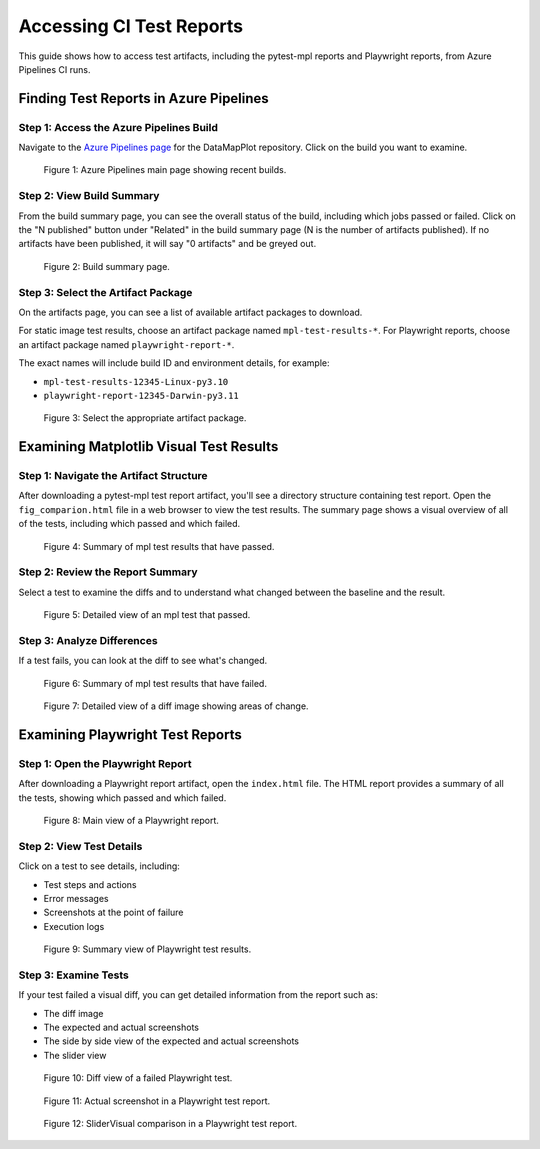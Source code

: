 Accessing CI Test Reports
=========================

This guide shows how to access test artifacts, including the pytest-mpl reports and Playwright reports, from Azure Pipelines CI runs.

Finding Test Reports in Azure Pipelines
---------------------------------------

Step 1: Access the Azure Pipelines Build
~~~~~~~~~~~~~~~~~~~~~~~~~~~~~~~~~~~~~~~~

Navigate to the `Azure Pipelines page <https://dev.azure.com/TutteInstitute/build-pipelines/_build?definitionId=22>`_ for the DataMapPlot repository. Click on the build you want to examine.

.. figure:: images/azure-pipelines-main-page.png
   :alt: Azure Pipelines main page showing recent builds
   :width: 100%

   Figure 1: Azure Pipelines main page showing recent builds.

Step 2: View Build Summary
~~~~~~~~~~~~~~~~~~~~~~~~~~

From the build summary page, you can see the overall status of the build, including which jobs passed or failed. Click on the "N published" button under "Related" in the build summary page (N is the number of artifacts published). If no artifacts have been published, it will say "0 artifacts" and be greyed out.

.. figure:: images/build-summary-page.png
   :alt: Build summary page
   :width: 100%

   Figure 2: Build summary page.

Step 3: Select the Artifact Package
~~~~~~~~~~~~~~~~~~~~~~~~~~~~~~~~~~~

On the artifacts page, you can see a list of available artifact packages to download.

For static image test results, choose an artifact package named ``mpl-test-results-*``.
For Playwright reports, choose an artifact package named ``playwright-report-*``.

The exact names will include build ID and environment details, for example:

- ``mpl-test-results-12345-Linux-py3.10``
- ``playwright-report-12345-Darwin-py3.11``

.. figure:: images/artifact-selection.png
   :alt: Artifact selection
   :width: 100%

   Figure 3: Select the appropriate artifact package.

Examining Matplotlib Visual Test Results
----------------------------------------

Step 1: Navigate the Artifact Structure
~~~~~~~~~~~~~~~~~~~~~~~~~~~~~~~~~~~~~~~

After downloading a pytest-mpl test report artifact, you'll see a directory structure containing test report. Open the ``fig_comparion.html`` file in a web browser to view the test results. The summary page shows a visual overview of all of the tests, including which passed and which failed.

.. figure:: images/mpl-test-report-passed.png
   :alt: Summary of mpl test results that have passed.
   :width: 100%

   Figure 4: Summary of mpl test results that have passed.

Step 2: Review the Report Summary
~~~~~~~~~~~~~~~~~~~~~~~~~~~~~~~~~
Select a test to examine the diffs and to understand what changed between the baseline and the result.


.. figure:: images/mpl-test-passed.png
   :alt: Detailed view of an mpl test that passed.
   :width: 100%

   Figure 5: Detailed view of an mpl test that passed.

Step 3: Analyze Differences
~~~~~~~~~~~~~~~~~~~~~~~~~~~

If a test fails, you can look at the diff to see what's changed.

.. figure:: images/mpl-test-report-failed.png
   :alt: Summary of mpl test results that have failed.
   :width: 100%

   Figure 6:  Summary of mpl test results that have failed.

.. figure:: images/diff-analysis.png
   :alt: Diff image analysis
   :width: 100%

   Figure 7: Detailed view of a diff image showing areas of change.

Examining Playwright Test Reports
---------------------------------

Step 1: Open the Playwright Report
~~~~~~~~~~~~~~~~~~~~~~~~~~~~~~~~~~
After downloading a Playwright report artifact, open the ``index.html`` file.
The HTML report provides a summary of all the tests, showing which passed and which failed.

.. figure:: images/playwright-report-structure.png
   :alt: Playwright report structure
   :width: 100%

   Figure 8: Main view of a Playwright report.

Step 2: View Test Details
~~~~~~~~~~~~~~~~~~~~~~~~~
Click on a test to see details, including:

- Test steps and actions
- Error messages
- Screenshots at the point of failure
- Execution logs

.. figure:: images/playwright-test-details.png
   :alt: Playwright test summary
   :width: 100%

   Figure 9: Summary view of Playwright test results.

Step 3: Examine Tests
~~~~~~~~~~~~~~~~~~~~~
If your test failed a visual diff, you can get detailed information from the report such as:

- The diff image
- The expected and actual screenshots
- The side by side view of the expected and actual screenshots
- The slider view


.. figure:: images/playwright-test-diff.png
   :alt: Playwright visual diff
   :width: 100%

   Figure 10: Diff view of a failed Playwright test.


.. figure:: images/playwright-actual-image.png
   :alt: Playwright actual screenshot
   :width: 100%

   Figure 11: Actual screenshot in a Playwright test report.

.. figure:: images/playwright-slider-comparison.png
   :alt: Playwright slider comparison
   :width: 100%

   Figure 12: SliderVisual comparison in a Playwright test report.